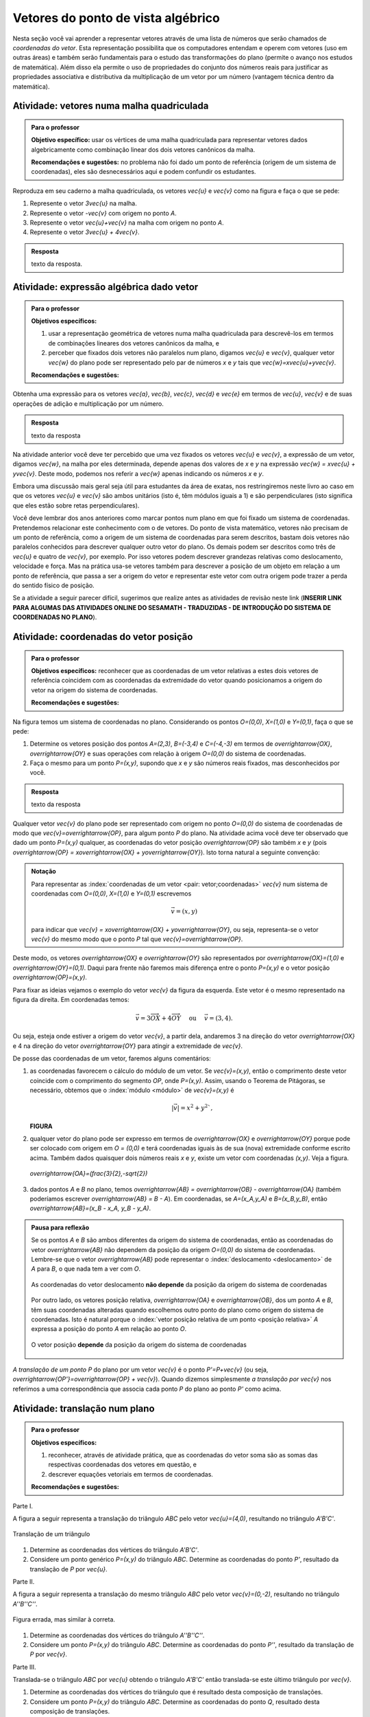 .. _sec-vetores-algebrica:

***********************************
Vetores do ponto de vista algébrico
***********************************

.. glossary::

   origem e extremidade de um vetor dado
   multiplicação por escalar
   soma ou adição de vetores
   vetores paralelos
   vetores unitários
   vetores perpendiculares

Nesta seção você vai aprender a representar vetores através de uma lista de números que serão chamados de *coordenadas do vetor*. 
Esta representação possibilita que os computadores entendam e operem com vetores (uso em outras áreas) e também serão fundamentais para o estudo das transformações do plano (permite o avanço nos estudos de matemática). 
Além disso ela permite o uso de propriedades do conjunto dos números reais para justificar as propriedades associativa e distributiva da multiplicação de um vetor por um número (vantagem técnica dentro da matemática).


.. _ativ-vetores-vetor-malha:

Atividade: vetores numa malha quadriculada
------------------------------------------

.. admonition:: Para o professor

   **Objetivo específico:** usar os vértices de uma malha quadriculada para representar vetores dados algebricamente como combinação linear dos dois vetores canônicos da malha.
   
   **Recomendações e sugestões:**
   no problema não foi dado um ponto de referência (origem de um sistema de coordenadas), eles são desnecessários aqui e podem confundir os estudantes.

Reproduza em seu caderno a malha quadriculada, os vetores `\vec{u}` e `\vec{v}` como na figura e faça o que se pede:

.. tikz:: 

   \draw[step=.5cm,gray,very thin] (-0.05,-0.05) grid (2.05,2.05);
   \draw[-latex, thick, red] (0,0) -- (.5,0);
   \draw[-latex, thick, red] (0,0) -- (0,.5);
   \fill (1,1) circle (0.05) node[below right]{$A$};
   \node at (.25,-.25){$\vec{u}$};
   \node at (-.25,.25){$\vec{v}$};   
   
#. Represente o vetor `3\vec{u}` na malha.
#. Represente o vetor `-\vec{v}` com origem no ponto `A`.
#. Represente o vetor `\vec{u}+\vec{v}` na malha com origem no ponto `A`.
#. Represente o vetor `3\vec{u} + 4\vec{v}`.

.. #. Represente o vetor `4\vec{v}` na malha.

.. admonition:: Resposta 

   texto da resposta.
   

.. _ativ-vetores-combinacao:

Atividade: expressão algébrica dado vetor
-----------------------------------------

.. admonition:: Para o professor

   **Objetivos específicos:** 
   
   #. usar a representação geométrica de vetores numa malha quadriculada para descrevê-los em termos de combinações lineares dos vetores canônicos da malha, e 
   #. perceber que fixados dois vetores não paralelos num plano, digamos `\vec{u}` e `\vec{v}`, qualquer vetor `\vec{w}` do plano pode ser representado pelo par de números `x` e `y` tais que `\vec{w}=x\vec{u}+y\vec{v}`. 
   
   
   **Recomendações e sugestões:**

Obtenha uma expressão para os vetores `\vec{a}`, `\vec{b}`, `\vec{c}`, `\vec{d}` e `\vec{e}` em termos de `\vec{u}`, `\vec{v}` e de suas operações de adição e multiplicação por um número.

.. tikz:: 

   \begin{scope}[scale=1.2]
   \draw[step=.5cm,gray,very thin] (-0.05,-0.05) grid (2.05,2.55);
   \draw[-latex, thick, red] (0,0) -- (.5,0);
   \draw[-latex, thick, red] (0,0) -- (0,.5);
   %\fill (1,1) circle (0.05) node[below right]{$A$};
   \node at (.25,-.25){$\vec{u}$};
   \node at (-.25,.25){$\vec{v}$};
   
   \draw[-latex, thick, blue] (0,0) -- (0.5,1) node[below left]{$\vec{a}$};
   \draw[-latex, thick, blue] (0,1.5) -- (1.5,2.5) node[below left]{$\vec{b}$};
   \draw[-latex, thick, blue] (1.5,1.5) -- (1,1.5) node[below right]{$\vec{c}$};
   \draw[-latex, thick, blue] (1.5,0) -- (1,.5) node[below]{$\vec{d}$};
   \draw[-latex, thick, blue] (2,1) -- (1.5,.5) node[right]{$\vec{e}$};
   \end{scope}

.. admonition:: Resposta 

   texto da resposta

Na atividade anterior você deve ter percebido que uma vez fixados os vetores `\vec{u}` e `\vec{v}`, a expressão de um vetor, digamos `\vec{w}`, na malha por eles determinada,  depende apenas dos valores de `x` e `y` na expressão `\vec{w} = x\vec{u} + y\vec{v}`. Deste modo, podemos nos referir a `\vec{w}` apenas indicando os números `x` e `y`. 

.. tikz:: Dois vetores de direções diferentes determinam uma malha.
   
    [>=latex,
      x={(1cm, 0cm)},
      y={(1cm, 1cm)},
    ]
      \def\xmin{0}
      \def\xmax{3}
      \def\ymin{0}
      \def\ymax{3}
      \draw[very thin, gray]
        \foreach \x in {\xmin, ..., \xmax} {
          (\x, \ymin) -- (\x, \ymax)
        }
        \foreach \y in {\ymin, ..., \ymax} {
          (\xmin, \y) -- (\xmax, \y)
        };
	\draw[-latex, thick, red] (0,0) -- (1,0);
    \node at (.8,-.3) {$\vec{u}$};
    \draw[-latex, thick, red] (0,0) -- (0,1);
    \node at (-.3,.8) {$\vec{v}$};
    \draw[-latex, thick] (0,0) -- (2,3);
    \node at (1.5,2.9) {$\vec{w}$};
    
    \node[draw,text width=4cm,minimum height=2cm,minimum width=3cm] at 
     (6.7,1.5) {Temos $\vec{w}=2\vec{u} + 3 \vec{v}$. Dizemos que $x=2$ e $y=3$ são as coordenadas de $\vec{w}$ com relação aos vetores $\vec{u}$ e $\vec{v}$.};

    %\node at (6.5,1.5) {};

Embora uma discussão mais geral seja útil para estudantes da área de exatas, nos restringiremos neste livro ao caso em que os vetores `\vec{u}` e `\vec{v}` são ambos unitários (isto é, têm módulos iguais a 1) e são perpendiculares (isto significa que eles estão sobre retas perpendiculares).

.. No primeiro Para o professor do capítulo devemos alertar que esta seção pode se iniciar neste próximo parágrafo, caso o professor julgue melhor assim.

Você deve lembrar dos anos anteriores como marcar pontos num plano em que foi fixado um sistema de coordenadas. Pretendemos relacionar este conhecimento com o de vetores. Do ponto de vista matemático, vetores não precisam de um ponto de referência, como a origem de um sistema de coordenadas para serem descritos, bastam dois vetores não paralelos conhecidos para descrever qualquer outro vetor do plano. Os demais podem ser descritos como três de `\vec{u}` e quatro de `\vec{v}`, por exemplo. Por isso vetores podem descrever grandezas relativas como deslocamento, velocidade e força. Mas na prática usa-se vetores também para descrever a posição de um objeto em relação a um ponto de referência, que passa a ser a origem do vetor e representar este vetor com outra origem pode trazer a perda do sentido físico de posição. 

Se a atividade a seguir parecer difícil, sugerimos que realize antes as atividades de revisão neste link (**INSERIR LINK PARA ALGUMAS DAS ATIVIDADES ONLINE DO SESAMATH - TRADUZIDAS - DE INTRODUÇÃO DO SISTEMA DE COORDENADAS NO PLANO**).

.. _ativ-cap-titulo-da-atividade:

Atividade: coordenadas do vetor posição
---------------------------------------

.. admonition:: Para o professor

   **Objetivos específicos:** reconhecer que as coordenadas de um vetor relativas a estes dois vetores de referência coincidem com as coordenadas da extremidade do vetor quando posicionamos a origem do vetor na origem do sistema de coordenadas.
   
   **Recomendações e sugestões:**

Na figura temos um sistema de coordenadas no plano. Considerando os pontos `O=(0,0)`, `X=(1,0)` e `Y=(0,1)`, faça o que se pede: 

.. tikz::

   \begin{scope}[scale=1.3]
   \foreach \x in {-2,-1.5,...,2} {
    \draw[very thin, gray] (\x,-2.05)--(\x,2.05);
    \draw[very thin, gray] (-2.05,\x)--(2.05,\x);};
   \draw[-latex,very thick, black] (-2.05,0) -- (2.05,0) node[below right]{$x$};
   \draw[-latex,very thick, black] (0,-2.05) -- (0,2.05) node[below right]{$y$};
   \fill (0,0) circle (0.05) node[below left]{$O$};
   \fill (.5,0) circle (0.05) node[below]{$X$};
   \fill (0,.5) circle (0.05) node[right]{$Y$};
   %\node at (.25,-.25){$\overrightarrow{OX}$};
   %\node at (-.25,.25){$\overrightarrow{OY}$}; 
   \draw[-latex, thick, red] (0,0) -- (.5,0);
   \draw[-latex, thick, red] (0,0) -- (0,.5);   
   \end{scope}

#. Determine os vetores posição dos pontos `A=(2,3)`, `B=(-3,4)` e `C=(-4,-3)` em termos de `\overrightarrow{OX}`, `\overrightarrow{OY}` e suas operações com relação à origem `O=(0,0)` do sistema de coordenadas.
#. Faça o mesmo para um ponto `P=(x,y)`, supondo que `x` e `y` são números reais fixados, mas desconhecidos por você. 

 

.. admonition:: Resposta 

   texto da resposta

Qualquer vetor `\vec{v}` do plano pode ser representado com origem no ponto `O=(0,0)` do sistema de coordenadas de modo que `\vec{v}=\overrightarrow{OP}`, para algum ponto `P` do plano.  Na atividade acima você deve ter observado que dado um ponto `P=(x,y)` qualquer, as coordenadas do vetor posição `\overrightarrow{OP}` são também `x` e `y` (pois `\overrightarrow{OP} = x\overrightarrow{OX} + y\overrightarrow{OY}`). Isto torna natural a seguinte convenção: 

.. admonition:: Notação
   
   Para representar as :index:`coordenadas de um vetor <pair: vetor;coordenadas>` `\vec{v}` num sistema de coordenadas com `O=(0,0)`, `X=(1,0)` e `Y=(0,1)` escrevemos 
   
   .. math::
   
      \vec{v} = (x,y) 
   
   para indicar que `\vec{v} = x\overrightarrow{OX} + y\overrightarrow{OY}`, ou seja, representa-se o vetor `\vec{v}` do mesmo modo que o ponto `P` tal que `\vec{v}=\overrightarrow{OP}`.

Deste modo, os vetores `\overrightarrow{OX}` e `\overrightarrow{OY}` são representados por `\overrightarrow{OX}=(1,0)` e `\overrightarrow{OY}=(0,1)`. Daqui para frente não faremos mais diferença entre o ponto `P=(x,y)` e o vetor posição `\overrightarrow{OP}=(x,y)`.

Para fixar as ideias vejamos o exemplo do vetor `\vec{v}` da figura da esquerda. Este vetor é o mesmo representado na figura da direita. Em coordenadas temos: 

.. math::

  \vec{v} = 3\overrightarrow{OX} + 4\overrightarrow{OY}\quad \text{ ou } \quad \vec{v} = (3,4).
  
.. tikz::

   \begin{scope}[scale=.7]
   \draw[-latex,very thick, black] (-2,0) -- (4,0) node[below right]{$x$};
   \draw[-latex,very thick, black] (0,-2) -- (0,5) node[left]{$y$};
   \draw[-latex, very thick, red]  (0,0)--(1,0);
   \draw[-latex, very thick, red] (0,0)-- (0,1);
   \draw[-latex, very thick] (0,0) -- (3,4);
   \draw[dashed, thin] (3,4)--(3,0);
   \node at (3.3,2) {4};
   \node at (.7,-.7){$\overrightarrow{OX}$};
   \node at (-.7,.7){$\overrightarrow{OY}$};
   \node[above] at (1.5,2){$\vec{v}$};
   \fill (0,0) circle (0.05) node[below left]{$O$};
   
   \foreach \n in {-2,...,3}\draw (\n,-3pt)--(\n,3pt);
   \foreach \n in {-2,...,4}\draw (-3pt,\n)--(3pt,\n);
   
   \begin{scope}[xshift=7.5cm]
   \draw[-latex,very thick, black] (-2,0) -- (4,0) node[below right]{$x$};
   \draw[-latex,very thick, black] (0,-2) -- (0,5) node[left]{$y$};
   \draw[-latex, very thick, red]  (0,0)--(1,0);
   \draw[-latex, very thick, red] (0,0)-- (0,1);
   
   \begin{scope}[xshift=40,yshift=20]
   \draw[-latex, very thick] (-2,1) -- (1,5);
   \draw[dashed, thin] (1,1)--(1,5);
   \draw[dashed, thin] (-2,1)--(1,1);
   \node at (-.5,.7){3};
   \node at (1.3,3) {4};
   \node[above] at (-.5,3){$\vec{v}$};
   \end{scope}
   
   \node at (.7,-.7){$\overrightarrow{OX}$};
   \node at (-.7,.7){$\overrightarrow{OY}$};
   \fill (0,0) circle (0.05) node[below left]{$O$};
   
   \foreach \n in {-2,...,3}\draw (\n,-3pt)--(\n,3pt);
   \foreach \n in {-2,...,4}\draw (-3pt,\n)--(3pt,\n);
   \end{scope}
   \end{scope}

Ou seja, esteja onde estiver a origem do vetor `\vec{v}`, a partir dela, andaremos 3 na direção do vetor `\overrightarrow{OX}` e 4 na direção do vetor `\overrightarrow{OY}` para atingir a extremidade de `\vec{v}`.

.. dizer para o professor que o sistema de coordenadas será sempre suposto ortogonal a menos de menção explícita do contrário.

De posse das coordenadas de um vetor, faremos alguns comentários:

#. as coordenadas favorecem o cálculo do módulo de um vetor. Se `\vec{v}=(x,y)`, então o comprimento deste vetor coincide com o comprimento do segmento `OP`, onde `P=(x,y)`. Assim, usando o Teorema de Pitágoras, se necessário, obtemos que o :index:`módulo <módulo>` de `\vec{v}=(x,y)` é 

   .. math::

      |\vec{v}|=x^2+y^2`, 

   **FIGURA**

#. qualquer vetor do plano pode ser expresso em termos de `\overrightarrow{OX}` e `\overrightarrow{OY}` porque pode ser colocado com origem em `O = (0,0)` e terá coordenadas iguais às de sua (nova) extremidade conforme escrito acima. Também dados quaisquer dois números reais `x` e `y`, existe um vetor com coordenadas `(x,y)`. Veja a figura.

   .. figure:: https://www.umlivroaberto.com/livro/lib/exe/fetch.php?media=nao-inteiras.jpg
      :width: 250px
      :align: center
      
      `\overrightarrow{OA}=(\frac{3}{2},-\sqrt{2})`
 
#. dados pontos `A` e `B` no plano, temos `\overrightarrow{AB} = \overrightarrow{OB} - \overrightarrow{OA}` (também poderíamos escrever `\overrightarrow{AB} = B - A`). Em coordenadas, se `A=(x_A,y_A)` e `B=(x_B,y_B)`, então `\overrightarrow{AB}=(x_B - x_A, y_B - y_A)`.

   .. tikz::

      \begin{scope}[scale=1.3]
      \draw[-latex,very thick, black] (-1.55,0) -- (1.7,0) node[below right]{$x$};
      \draw[-latex,very thick, black] (0,-.55) -- (0,2.05) node[right]{$y$};
      \fill (0,0) circle (0.05) node[below left]{$O$};
      \draw[-latex, very thick, red]  (-1,2)--(0,0);
      \draw[-latex, very thick, red] (0,0)-- (1,.5);
      \draw[-latex, very thick] (-1,2) -- (1,.5);
      \node at (.3,1.4){$\overrightarrow{AB}$};
      \node at (-.9,.8){$-\overrightarrow{OA}$};
      \node at (.4,.5){$\overrightarrow{OB}$};
      \end{scope}


.. Em algum lugar deveríamos dizer ao professor que "alguns autores escrevem `\overrightarrow{AB} = B-A`, preferimos evitar esta abordagem porque seria necessário esclarecer o que significa esta diferença entre pontos do plano."

.. admonition:: Pausa para reflexão

   Se os pontos `A` e `B` são ambos diferentes da origem do sistema de coordenadas, então as coordenadas do vetor `\overrightarrow{AB}` não dependem da posição da origem `O=(0,0)` do sistema de coordenadas. Lembre-se que o vetor `\overrightarrow{AB}` pode representar o :index:`deslocamento <deslocamento>` de `A` para `B`, o que nada tem a ver com `O`.
   
   .. figure:: https://www.umlivroaberto.com/livro/lib/exe/fetch.php?media=deslocamento.jpg
      :width: 400px
      :align: center

      As coordenadas do vetor deslocamento **não depende** da posição da origem do sistema de coordenadas
   
   Por outro lado, os vetores posição relativa, `\overrightarrow{OA}` e `\overrightarrow{OB}`, dos um ponto `A` e `B`, têm suas coordenadas alteradas quando escolhemos outro ponto do plano como origem do sistema de coordenadas. Isto é natural porque o :index:`vetor posição relativa  de um ponto <posição relativa>` `A` expressa a posição do ponto `A` em relação ao ponto `O`.
 
   .. figure:: https://www.umlivroaberto.com/livro/lib/exe/fetch.php?media=posicao.jpg
      :width: 400px
      :align: center

      O vetor posição **depende** da posição da origem do sistema de coordenadas
   
.. esta 'Pausa para reflexão' acima pode ser substituída por uma atividade eletrônica com objetivo de levar o estudante a reconhecer que as coordenadas de um vetor não dependem da origem, mas que as coordenadas do vetor posição de um ponto dependem da origem do sistema de coordenadas.

.. index:: ! translação

*A translação de um ponto* `P` do plano por um vetor `\vec{v}` é o ponto `P'=P+\vec{v}` (ou seja, `\overrightarrow{OP'}=\overrightarrow{OP} + \vec{v}`). Quando dizemos simplesmente *a translação por* `\vec{v}` nos referimos a uma correspondência que associa cada ponto `P` do plano ao ponto `P'` como acima.

.. figure:: https://www.umlivroaberto.com/livro/lib/exe/fetch.php?t=1504294811&w=500&h=281&tok=1bf65d&media=translacao1.jpg
   :width: 400px
   :align: center


.. _ativ-vetores-translacao:

Atividade: translação num plano
-------------------------------

.. admonition:: Para o professor

   **Objetivos específicos:**
   
   #. reconhecer, através de atividade prática, que as coordenadas do vetor soma são as somas das respectivas coordenadas dos vetores em questão, e
   #. descrever equações vetoriais em termos de coordenadas.
   
   **Recomendações e sugestões:**


Parte I.

A figura a seguir representa a translação do triângulo `ABC` pelo vetor `\vec{u}=(4,0)`, resultando no triângulo `A'B'C'`.

.. figure:: https://www.umlivroaberto.com/livro/lib/exe/fetch.php?t=1504294818&w=500&h=281&tok=fb1c9c&media=translacao2.jpg
   :width: 400px
   :align: center

   Translação de um triângulo 

#. Determine as coordenadas dos vértices do triângulo `A'B'C'`.
#. Considere um ponto genérico `P=(x,y)` do triângulo `ABC`. Determine as coordenadas do ponto `P'`, resultado da translação de `P` por `\vec{u}`.

Parte II.

A figura a seguir representa a translação do mesmo triângulo `ABC` pelo vetor `\vec{v}=(0,-2)`, resultando no triângulo `A''B''C''`.


.. _fig-coloque-aqui-o-nome:

.. figure:: https://www.umlivroaberto.com/livro/lib/exe/fetch.php?media=translacao3.jpg
   :width: 400px
   :align: center

   Figura errada, mas similar à correta.

#. Determine as coordenadas dos vértices do triângulo `A''B''C''`.
#. Considere um ponto `P=(x,y)` do triângulo `ABC`. Determine as coordenadas do ponto `P''`, resultado da translação de `P` por `\vec{v}`.

Parte III.

Translada-se o triângulo `ABC` por `\vec{u}` obtendo o triângulo `A'B'C'` então translada-se este último triângulo por `\vec{v}`.

#. Determine as coordenadas dos vértices do triângulo que é resultado desta composição de translações.
#. Considere um ponto `P=(x,y)` do triângulo `ABC`. Determine as coordenadas do ponto `Q`, resultado desta composição de translações.
#. Escreva uma expressão vetorial (isto é, sem coordenadas) para o ponto `Q`.
#. Esta composição de translações é uma translação? Se sim, diga qual é o vetor pelo qual os pontos são transladados.

.. admonition:: Resposta 

   texto da resposta

Como você deve ter observado através da atividade anterior, se os vetores `\vec{u}` e `\vec{v}` se expressam como `\vec{u}=(x_1,y_1)` e  `\vec{v} = (x_2, y_2)` num sistema de coordenadas, então `\vec{u} + \vec{v} = (x_1 + x_2, y_1 + y_2)`.


.. figure:: https://www.umlivroaberto.com/livro/lib/exe/fetch.php?media=adicao.jpg
   :width: 200px
   :align: center

   Vetor soma

.. admonition:: Exemplo 

   O quadrilátero `OABC` da figura é um paralelogramo. Sabendo que as coordenadas dos vértices são `O=(0,0)`, `A=(2,0)`, `B=(3,1)` e `C = (1,1)`, calcule as coordenadas do ponto `M` de encontro das diagonais do paralelogramo.
   
   .. figure:: https://www.umlivroaberto.com/livro/lib/exe/fetch.php?media=soma-paralelogramo.jpg
      :width: 300px
      :align: center

      `\overrightarrow{OB} = \overrightarrow{OM} + \overrightarrow{OM} = 2\overrightarrow{OM}`

   *Solução:* Sabemos que em qualquer paralelogramo, as diagonais se intersectam nos pontos médios. Então `M=(x,y)` é o ponto médio do segmento `OB` e, portanto, o vetor `2\overrightarrow{OM}=\overrightarrow{OB}=(3,1)`. Assim, `2\overrightarrow{OM}=\overrightarrow{OM} + \overrightarrow{OM}= (x+x,y+y)=(2x,2y)`, logo `x=\frac{3}{2}`, `y=\frac{1}{2}` e `M=(\frac{3}{2}, \frac{1}{2})`.

.. index:: ! homotetia

Fixados um ponto `O` no plano e um número real `r>0`. Chamamos de *homotetia de centro O  e razão r* à correspondência que a cada ponto `P` do plano associa o ponto `P'` tal que `\overrightarrow{OP'}=r\overrightarrow{OP}`.

Por exemplo, nas figuras abaixo estão ilustradas a aplicação de homotetias de centro `O` nos pontos de um triângulo e de um quadrado com razões 2 e 1/3, respectivamente.

.. figure:: https://www.umlivroaberto.com/livro/lib/exe/fetch.php?media=homotetia1.jpg
   :width: 400px
   :align: center

   Ao lado desta incluir uma análoga, mas de razão 1/3

.. _ativ-vetores-homotetia:

Atividade: homotetia
--------------------

.. admonition:: Para o professor

   **Objetivo específico:** reconhecer que `r(x,y)=(rx,ry)`. 
   
   **Recomendações e sugestões:**


Na figura temos o retângulo `OXAY` e é dado um sistema de coordenadas. Considere uma homotetia de centro `O` e razão `r=3`.

.. figure:: https://www.umlivroaberto.com/livro/lib/exe/fetch.php?media=homotetia2.jpg
   :width: 400px
   :align: center

   Coordenadas de `A'`, correspondente de `A` pela homotetia

#. Reproduza a figura em seu caderno e represente os pontos `X'` e `Y'`, correspondentes de `X` e `Y` pela homotetia.
#. Calcule as coordenadas dos pontos `X'` e `Y'`.
#. Se `A'` é o correspondente de `A` pela homotetia, então `\overrightarrow{OA'}=3\overrightarrow{OA}=3(x,y)`. Use os itens a) e b) para explicar por que `3(x,y)=(3x,3y)`.

.. admonition:: Resposta 

   texto da resposta.

.. Observação: Para que a argumentação fique completa na solução da atividade acima, o estudante precisará usar o caso LAL de semelhança porque o triângulo OX'V' precisa ser retângulo em X'. Ele conhece isso do 9º ano?

A mesma explicação dada na atividade anterior serve para garantir que se um vetor `\vec{v}` tem coordenadas `(x,y)` e `r\in \mathbb{R}`, então o vetor `r\vec{v}=(rx,ry)`.

.. Precisamos introduzir aqui forças em situações típicas da física.

